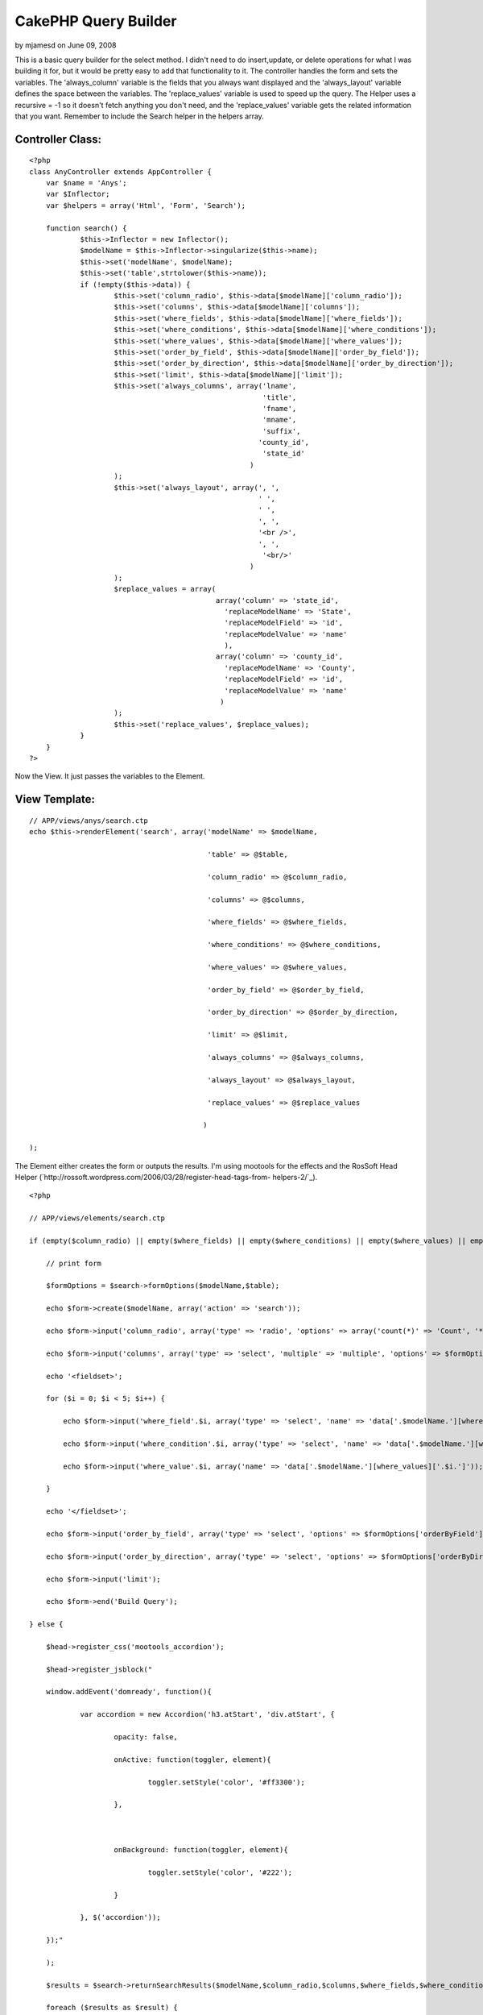 CakePHP Query Builder
=====================

by mjamesd on June 09, 2008

This is a basic query builder for the select method. I didn't need to
do insert,update, or delete operations for what I was building it for,
but it would be pretty easy to add that functionality to it.
The controller handles the form and sets the variables. The
'always_column' variable is the fields that you always want displayed
and the 'always_layout' variable defines the space between the
variables. The 'replace_values' variable is used to speed up the
query. The Helper uses a recursive = -1 so it doesn't fetch anything
you don't need, and the 'replace_values' variable gets the related
information that you want.
Remember to include the Search helper in the helpers array.

Controller Class:
`````````````````

::

    <?php 
    class AnyController extends AppController {
    	var $name = 'Anys';
    	var $Inflector;
    	var $helpers = array('Html', 'Form', 'Search');
    
    	function search() {
    		$this->Inflector = new Inflector();
    		$modelName = $this->Inflector->singularize($this->name);
    		$this->set('modelName', $modelName);
    		$this->set('table',strtolower($this->name));
    		if (!empty($this->data)) {
    			$this->set('column_radio', $this->data[$modelName]['column_radio']);
    			$this->set('columns', $this->data[$modelName]['columns']);
    			$this->set('where_fields', $this->data[$modelName]['where_fields']);
    			$this->set('where_conditions', $this->data[$modelName]['where_conditions']);
    			$this->set('where_values', $this->data[$modelName]['where_values']);
    			$this->set('order_by_field', $this->data[$modelName]['order_by_field']);
    			$this->set('order_by_direction', $this->data[$modelName]['order_by_direction']);
    			$this->set('limit', $this->data[$modelName]['limit']);
    			$this->set('always_columns', array('lname',
    							   'title',
    							   'fname',
    							   'mname',
    							   'suffix',
    							  'county_id',
    							   'state_id'
    							)
    			);
    			$this->set('always_layout', array(', ',
    							  ' ',
    							  ' ',
    							  ', ',
    							  '<br />',
    							  ', ',
    							   '<br/>'
    							)
    			);
    			$replace_values = array(
    						array('column' => 'state_id',
    						  'replaceModelName' => 'State',
    						  'replaceModelField' => 'id',
    						  'replaceModelValue' => 'name'
    						  ),
    						array('column' => 'county_id',
    						  'replaceModelName' => 'County',
    						  'replaceModelField' => 'id',
    						  'replaceModelValue' => 'name'
    						 )
    			);
    			$this->set('replace_values', $replace_values);
    		}
    	}
    ?>

Now the View. It just passes the variables to the Element.

View Template:
``````````````

::

    
    // APP/views/anys/search.ctp
    echo $this->renderElement('search', array('modelName' => $modelName,
    
                                              'table' => @$table,
    
                                              'column_radio' => @$column_radio,
    
                                              'columns' => @$columns,
    
                                              'where_fields' => @$where_fields,
    
                                              'where_conditions' => @$where_conditions,
    
                                              'where_values' => @$where_values,
    
                                              'order_by_field' => @$order_by_field,
    
                                              'order_by_direction' => @$order_by_direction,
    
                                              'limit' => @$limit,
    
                                              'always_columns' => @$always_columns,
    
                                              'always_layout' => @$always_layout,
    
                                              'replace_values' => @$replace_values
    
                                             )
    
    );

The Element either creates the form or outputs the results. I'm using
mootools for the effects and the RosSoft Head Helper
(`http://rossoft.wordpress.com/2006/03/28/register-head-tags-from-
helpers-2/`_).

::

    
    <?php
    
    // APP/views/elements/search.ctp
    
    if (empty($column_radio) || empty($where_fields) || empty($where_conditions) || empty($where_values) || empty($order_by_field) || empty($order_by_direction)) {
    
        // print form
    
        $formOptions = $search->formOptions($modelName,$table);
    
        echo $form->create($modelName, array('action' => 'search'));
    
        echo $form->input('column_radio', array('type' => 'radio', 'options' => array('count(*)' => 'Count', '*' => 'All', 'columns' => 'Selected Columns (below)')));
    
        echo $form->input('columns', array('type' => 'select', 'multiple' => 'multiple', 'options' => $formOptions['column']));
    
        echo '<fieldset>';
    
        for ($i = 0; $i < 5; $i++) {
    
            echo $form->input('where_field'.$i, array('type' => 'select', 'name' => 'data['.$modelName.'][where_fields]['.$i.']', 'options' => $formOptions['whereField'], 'empty' => true));
    
            echo $form->input('where_condition'.$i, array('type' => 'select', 'name' => 'data['.$modelName.'][where_conditions]['.$i.']', 'options' => $formOptions['whereCondition'], 'empty' => true));
    
            echo $form->input('where_value'.$i, array('name' => 'data['.$modelName.'][where_values]['.$i.']'));
    
        }
    
        echo '</fieldset>';
    
        echo $form->input('order_by_field', array('type' => 'select', 'options' => $formOptions['orderByField']));
    
        echo $form->input('order_by_direction', array('type' => 'select', 'options' => $formOptions['orderByDirection']));
    
        echo $form->input('limit');
    
        echo $form->end('Build Query');
    
    } else {
    
        $head->register_css('mootools_accordion');
    
        $head->register_jsblock("
    
        window.addEvent('domready', function(){
    
                var accordion = new Accordion('h3.atStart', 'div.atStart', {
    
                        opacity: false,
    
                        onActive: function(toggler, element){
    
                                toggler.setStyle('color', '#ff3300');
    
                        },
    
                        
    
                        onBackground: function(toggler, element){
    
                                toggler.setStyle('color', '#222');
    
                        }
    
                }, $('accordion'));
    
        });"
    
        );
    
        $results = $search->returnSearchResults($modelName,$column_radio,$columns,$where_fields,$where_conditions,$where_values,$order_by_field,$order_by_direction,$limit,$always_columns,$replace_values);
    
        foreach ($results as $result) {
    
    ?>
    
    <div id="accordion">
    
        <h3 class="toggler atStart"><?php
    
        echo $search->returnAlways($result,$always_columns,$always_layout);
    
        ?></h3>
    
        <div class="element atStart">
    
                <table>
    
                        <tr>
    
                            <?php
    
                            foreach ($columns as $column) :
    
                                echo '<th>'.$column.'</th>'."\n";
    
                            endforeach;
    
                            ?>
    
                        </tr>
    
                        <tr>
    
                            <?php
    
                            foreach ($columns as $column) :
    
                                echo '<td>';
    
                                echo (!empty($result[$modelName][$column])) ? $result[$modelName][$column] : '(no value)';
    
                                 echo '</td>'."\n";
    
                            endforeach;
    
                            ?>
    
                        </tr>
    
                </table>
    
        </div>
    
    <?php
    
        }
    
    }
    
    ?>

And finally the Helper. It does all the work.

Helper Class:
`````````````

::

    <?php 
    <?php
    // APP/views/helpers/search.php
    
    class SearchHelper extends Helper {
    
        
    
        private $Model;
    
        protected $modelName = 'Person';
    
        
    
        protected $results;
    
        protected $columns = array();
    
        protected $where;
    
        protected $orderBy;
    
        protected $limit;
    
        
    
        private function loadModel($modelName = null) {
    
            if (empty($modelName)) {
    
                $modelName = $this->modelName;
    
            }
    
            $this->modelName = $modelName;
    
            $this->Model =& ClassRegistry::getObject($modelName, 'Model');
    
    	$this->Model->recursive = -1;
    
        }
    
        
    
        private function addColumns($column_radio, $columns, $always_columns) {
    
            if ($column_radio == 'count(*)' || $column_radio == '*') {
    
                $this->addColumn($column_radio);
    
            } else {
    
                if (!is_array($columns)) {
    
                    $columns = array($columns);
    
                }
    
                if (!empty($always_columns) && !is_array($always_columns)) {
    
                    $always_columns = array($always_columns);
    
                }
    
                foreach ($always_columns as $always_column) {
    
                    if (!in_array($always_column,$columns)) {
    
                        $this->addColumn($always_column);
    
                    }
    
                }
    
                foreach ($columns as $column) {
    
                    $this->addColumn($column);
    
                }
    
            }
    
        }
    
        
    
        private function addColumn($column) {
    
    	$this->columns[] = $column;
    
        }
    
        
    
        private function setWhere($where_fields,$where_conditions,$where_values) {
    
            $where = '';
    
            for($i = 0; $i < count($where_values); $i++) {
    
                if (!empty($where_values[$i])) {
    
                    $where .= '`'.$this->modelName.'`.`'.$where_fields[$i].'` '.$where_conditions[$i].' "'.$where_values[$i].'" && ';
    
                }
    
            }
    
            $where = substr($where,0,strlen($where)-4);
    
    	$this->where = $where;
    
        }
    
        
    
        private function setOrderBy($order_by_field = 'id',$order_by_direction = 'asc') {
    
            $orderBy = '`'.$this->modelName.'`.`'.$order_by_field.'` '.$order_by_direction;
    
    	$this->orderBy = $orderBy;
    
        }
    
        
    
        private function setLimit($limit) {
    
    	$this->limit = $limit;
    
        }
    
        
    
        private function setResults() {
    
    	$this->results = $this->Model->findAll($this->where,$this->columns,$this->orderBy,$this->limit);
    
        }
    
        
    
        private function replaceValues($replace_value) {
    
            if (!is_array($replace_value)) {
    
                $replace_value = array($replace_value);
    
            }
    
            if (count($replace_value) != 4) {
    
                return false;
    
            }
    
            $replaceModel =& ClassRegistry::getObject($replace_value['replaceModelName'], 'Model');
    
            $replaceModel->recursive = -1;
    
            $replaces = $replaceModel->findAll();
    
            $replaces_new = array();
    
            foreach ($replaces as $replace) {
    
                $replaces_new[$replace[$replace_value['replaceModelName']][$replace_value['replaceModelField']]] = $replace[$replace_value['replaceModelName']][$replace_value['replaceModelValue']];
    
            }
    
            $replaces = $replaces_new;
    
            foreach ($this->results as &$result) {
    
                $result[$this->modelName][$replace_value['column']] = $replaces[$result[$this->modelName][$replace_value['column']]];
    
            }
    
        }
    
        
    
        public function returnSearchResults($modelName,$column_radio,$columns,$where_fields,$where_conditions,$where_values,$order_by_field,$order_by_direction,$limit,$always_columns = null) {
    
            $this->loadModel($modelName);
    
            $this->addColumns($column_radio,$columns,$always_columns);
    
            $this->setWhere($where_fields,$where_conditions,$where_values);
    
            $this->setOrderby($order_by_field,$order_by_direction);
    
            $this->setLimit($limit);
    
            $this->setResults();
    
            foreach ($replace_values as $replace_value) {
    
                $this->replaceValues($replace_value);
    
            }
    
            return $this->results;
    
        }
    
        
    
        public function formOptions($modelName,$table) {
    
            // return options for column, whereField, whereCondition,orderByField, orderByDirection
    
            $this->loadModel($modelName);
    
            $fields = $this->Model->query('show fields in `'.$table.'`');
    
            $fieldOptions = array();
    
            foreach ($fields as $field) {
    
                $fieldOptions[$field['COLUMNS']['Field']] = $field['COLUMNS']['Field'];
    
            }
    
            $columnOptions = $fieldOptions;
    
            $whereFieldOptions = $fieldOptions;
    
            $whereConditionOptions = array('=' => '=',
    
                                           '<=' => '<=',
    
                                           '<' => '<',
    
                                           '>' => '>',
    
                                           '>=' => '>=',
    
                                           'like' => 'like',
    
                                           '!=' => '!='
    
            );
    
            $orderByFieldOptions = $fieldOptions;
    
            $orderByDirectionOptions = array('asc' => 'asc',
    
                                             'desc' => 'desc'
    
            );
    
            return array('column' => $columnOptions,
    
                         'whereField' => $whereFieldOptions,
    
                         'whereCondition' => $whereConditionOptions,
    
                         'orderByField' => $orderByFieldOptions,
    
                         'orderByDirection' => $orderByDirectionOptions
    
                        );
    
        }
    
        
    
        public function returnAlways($result,$always_columns,$always_layout) {
    
            $always = '';
    
            for ($i = 0; $i < count($always_columns); $i++) {
    
                $always .= $result[$this->modelName][$always_columns[$i]].$always_layout[$i];
    
            }
    
            return $always;
    
        }
    
    
    
    }
    
    ?>
    ?>

I hope it's all self-explanatory. Maybe I'll update this later or post
comments on this article explaining it more if people need further
explanation.

.. _http://rossoft.wordpress.com/2006/03/28/register-head-tags-from-helpers-2/: http://rossoft.wordpress.com/2006/03/28/register-head-tags-from-helpers-2/
.. meta::
    :title: CakePHP Query Builder
    :description: CakePHP Article related to 1.2,query,custom,Helpers
    :keywords: 1.2,query,custom,Helpers
    :copyright: Copyright 2008 mjamesd
    :category: helpers

